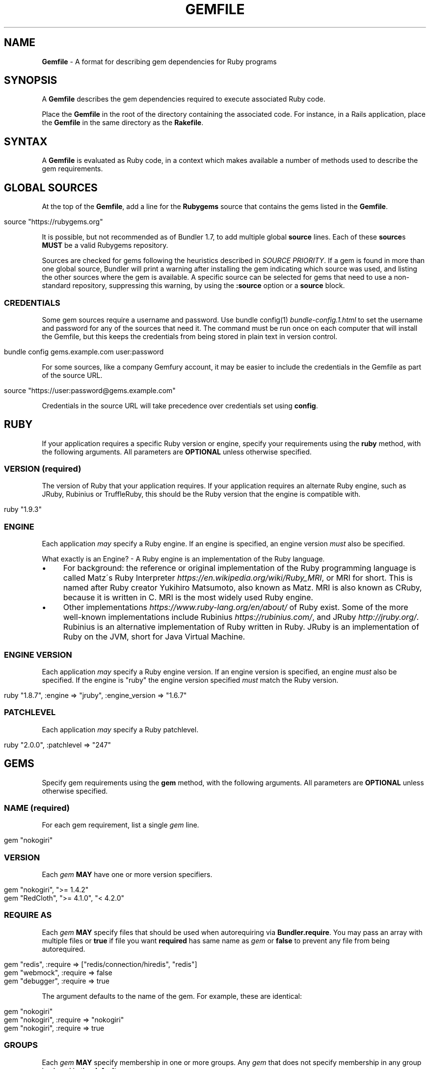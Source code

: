 .\" generated with Ronn/v0.7.3
.\" http://github.com/rtomayko/ronn/tree/0.7.3
.
.TH "GEMFILE" "5" "September 2018" "" ""
.
.SH "NAME"
\fBGemfile\fR \- A format for describing gem dependencies for Ruby programs
.
.SH "SYNOPSIS"
A \fBGemfile\fR describes the gem dependencies required to execute associated Ruby code\.
.
.P
Place the \fBGemfile\fR in the root of the directory containing the associated code\. For instance, in a Rails application, place the \fBGemfile\fR in the same directory as the \fBRakefile\fR\.
.
.SH "SYNTAX"
A \fBGemfile\fR is evaluated as Ruby code, in a context which makes available a number of methods used to describe the gem requirements\.
.
.SH "GLOBAL SOURCES"
At the top of the \fBGemfile\fR, add a line for the \fBRubygems\fR source that contains the gems listed in the \fBGemfile\fR\.
.
.IP "" 4
.
.nf

source "https://rubygems\.org"
.
.fi
.
.IP "" 0
.
.P
It is possible, but not recommended as of Bundler 1\.7, to add multiple global \fBsource\fR lines\. Each of these \fBsource\fRs \fBMUST\fR be a valid Rubygems repository\.
.
.P
Sources are checked for gems following the heuristics described in \fISOURCE PRIORITY\fR\. If a gem is found in more than one global source, Bundler will print a warning after installing the gem indicating which source was used, and listing the other sources where the gem is available\. A specific source can be selected for gems that need to use a non\-standard repository, suppressing this warning, by using the \fI\fB:source\fR option\fR or a \fI\fBsource\fR block\fR\.
.
.SS "CREDENTIALS"
Some gem sources require a username and password\. Use bundle config(1) \fIbundle\-config\.1\.html\fR to set the username and password for any of the sources that need it\. The command must be run once on each computer that will install the Gemfile, but this keeps the credentials from being stored in plain text in version control\.
.
.IP "" 4
.
.nf

bundle config gems\.example\.com user:password
.
.fi
.
.IP "" 0
.
.P
For some sources, like a company Gemfury account, it may be easier to include the credentials in the Gemfile as part of the source URL\.
.
.IP "" 4
.
.nf

source "https://user:password@gems\.example\.com"
.
.fi
.
.IP "" 0
.
.P
Credentials in the source URL will take precedence over credentials set using \fBconfig\fR\.
.
.SH "RUBY"
If your application requires a specific Ruby version or engine, specify your requirements using the \fBruby\fR method, with the following arguments\. All parameters are \fBOPTIONAL\fR unless otherwise specified\.
.
.SS "VERSION (required)"
The version of Ruby that your application requires\. If your application requires an alternate Ruby engine, such as JRuby, Rubinius or TruffleRuby, this should be the Ruby version that the engine is compatible with\.
.
.IP "" 4
.
.nf

ruby "1\.9\.3"
.
.fi
.
.IP "" 0
.
.SS "ENGINE"
Each application \fImay\fR specify a Ruby engine\. If an engine is specified, an engine version \fImust\fR also be specified\.
.
.P
What exactly is an Engine? \- A Ruby engine is an implementation of the Ruby language\.
.
.IP "\(bu" 4
For background: the reference or original implementation of the Ruby programming language is called Matz\'s Ruby Interpreter \fIhttps://en\.wikipedia\.org/wiki/Ruby_MRI\fR, or MRI for short\. This is named after Ruby creator Yukihiro Matsumoto, also known as Matz\. MRI is also known as CRuby, because it is written in C\. MRI is the most widely used Ruby engine\.
.
.IP "\(bu" 4
Other implementations \fIhttps://www\.ruby\-lang\.org/en/about/\fR of Ruby exist\. Some of the more well\-known implementations include Rubinius \fIhttps://rubinius\.com/\fR, and JRuby \fIhttp://jruby\.org/\fR\. Rubinius is an alternative implementation of Ruby written in Ruby\. JRuby is an implementation of Ruby on the JVM, short for Java Virtual Machine\.
.
.IP "" 0
.
.SS "ENGINE VERSION"
Each application \fImay\fR specify a Ruby engine version\. If an engine version is specified, an engine \fImust\fR also be specified\. If the engine is "ruby" the engine version specified \fImust\fR match the Ruby version\.
.
.IP "" 4
.
.nf

ruby "1\.8\.7", :engine => "jruby", :engine_version => "1\.6\.7"
.
.fi
.
.IP "" 0
.
.SS "PATCHLEVEL"
Each application \fImay\fR specify a Ruby patchlevel\.
.
.IP "" 4
.
.nf

ruby "2\.0\.0", :patchlevel => "247"
.
.fi
.
.IP "" 0
.
.SH "GEMS"
Specify gem requirements using the \fBgem\fR method, with the following arguments\. All parameters are \fBOPTIONAL\fR unless otherwise specified\.
.
.SS "NAME (required)"
For each gem requirement, list a single \fIgem\fR line\.
.
.IP "" 4
.
.nf

gem "nokogiri"
.
.fi
.
.IP "" 0
.
.SS "VERSION"
Each \fIgem\fR \fBMAY\fR have one or more version specifiers\.
.
.IP "" 4
.
.nf

gem "nokogiri", ">= 1\.4\.2"
gem "RedCloth", ">= 4\.1\.0", "< 4\.2\.0"
.
.fi
.
.IP "" 0
.
.SS "REQUIRE AS"
Each \fIgem\fR \fBMAY\fR specify files that should be used when autorequiring via \fBBundler\.require\fR\. You may pass an array with multiple files or \fBtrue\fR if file you want \fBrequired\fR has same name as \fIgem\fR or \fBfalse\fR to prevent any file from being autorequired\.
.
.IP "" 4
.
.nf

gem "redis", :require => ["redis/connection/hiredis", "redis"]
gem "webmock", :require => false
gem "debugger", :require => true
.
.fi
.
.IP "" 0
.
.P
The argument defaults to the name of the gem\. For example, these are identical:
.
.IP "" 4
.
.nf

gem "nokogiri"
gem "nokogiri", :require => "nokogiri"
gem "nokogiri", :require => true
.
.fi
.
.IP "" 0
.
.SS "GROUPS"
Each \fIgem\fR \fBMAY\fR specify membership in one or more groups\. Any \fIgem\fR that does not specify membership in any group is placed in the \fBdefault\fR group\.
.
.IP "" 4
.
.nf

gem "rspec", :group => :test
gem "wirble", :groups => [:development, :test]
.
.fi
.
.IP "" 0
.
.P
The Bundler runtime allows its two main methods, \fBBundler\.setup\fR and \fBBundler\.require\fR, to limit their impact to particular groups\.
.
.IP "" 4
.
.nf

# setup adds gems to Ruby\'s load path
Bundler\.setup                    # defaults to all groups
require "bundler/setup"          # same as Bundler\.setup
Bundler\.setup(:default)          # only set up the _default_ group
Bundler\.setup(:test)             # only set up the _test_ group (but `not` _default_)
Bundler\.setup(:default, :test)   # set up the _default_ and _test_ groups, but no others

# require requires all of the gems in the specified groups
Bundler\.require                  # defaults to the _default_ group
Bundler\.require(:default)        # identical
Bundler\.require(:default, :test) # requires the _default_ and _test_ groups
Bundler\.require(:test)           # requires the _test_ group
.
.fi
.
.IP "" 0
.
.P
The Bundler CLI allows you to specify a list of groups whose gems \fBbundle install\fR should not install with the \fB\-\-without\fR option\. To specify multiple groups to ignore, specify a list of groups separated by spaces\.
.
.IP "" 4
.
.nf

bundle install \-\-without test
bundle install \-\-without development test
.
.fi
.
.IP "" 0
.
.P
After running \fBbundle install \-\-without test\fR, bundler will remember that you excluded the test group in the last installation\. The next time you run \fBbundle install\fR, without any \fB\-\-without option\fR, bundler will recall it\.
.
.P
Also, calling \fBBundler\.setup\fR with no parameters, or calling \fBrequire "bundler/setup"\fR will setup all groups except for the ones you excluded via \fB\-\-without\fR (since they are not available)\.
.
.P
Note that on \fBbundle install\fR, bundler downloads and evaluates all gems, in order to create a single canonical list of all of the required gems and their dependencies\. This means that you cannot list different versions of the same gems in different groups\. For more details, see Understanding Bundler \fIhttp://bundler\.io/rationale\.html\fR\.
.
.SS "PLATFORMS"
If a gem should only be used in a particular platform or set of platforms, you can specify them\. Platforms are essentially identical to groups, except that you do not need to use the \fB\-\-without\fR install\-time flag to exclude groups of gems for other platforms\.
.
.P
There are a number of \fBGemfile\fR platforms:
.
.TP
\fBruby\fR
C Ruby (MRI), Rubinius or TruffleRuby, but \fBNOT\fR Windows
.
.TP
\fBmri\fR
Same as \fIruby\fR, but only C Ruby (MRI)
.
.TP
\fBmingw\fR
Windows 32 bit \'mingw32\' platform (aka RubyInstaller)
.
.TP
\fBx64_mingw\fR
Windows 64 bit \'mingw32\' platform (aka RubyInstaller x64)
.
.TP
\fBrbx\fR
Rubinius
.
.TP
\fBjruby\fR
JRuby
.
.TP
\fBtruffleruby\fR
TruffleRuby
.
.TP
\fBmswin\fR
Windows
.
.P
You can restrict further by platform and version for all platforms \fIexcept\fR for \fBrbx\fR, \fBjruby\fR, \fBtruffleruby\fR and \fBmswin\fR\.
.
.P
To specify a version in addition to a platform, append the version number without the delimiter to the platform\. For example, to specify that a gem should only be used on platforms with Ruby 2\.3, use:
.
.IP "" 4
.
.nf

ruby_23
.
.fi
.
.IP "" 0
.
.P
The full list of platforms and supported versions includes:
.
.TP
\fBruby\fR
1\.8, 1\.9, 2\.0, 2\.1, 2\.2, 2\.3, 2\.4, 2\.5
.
.TP
\fBmri\fR
1\.8, 1\.9, 2\.0, 2\.1, 2\.2, 2\.3, 2\.4, 2\.5
.
.TP
\fBmingw\fR
1\.8, 1\.9, 2\.0, 2\.1, 2\.2, 2\.3, 2\.4, 2\.5
.
.TP
\fBx64_mingw\fR
2\.0, 2\.1, 2\.2, 2\.3, 2\.4, 2\.5
.
.P
As with groups, you can specify one or more platforms:
.
.IP "" 4
.
.nf

gem "weakling",   :platforms => :jruby
gem "ruby\-debug", :platforms => :mri_18
gem "nokogiri",   :platforms => [:mri_18, :jruby]
.
.fi
.
.IP "" 0
.
.P
All operations involving groups (\fBbundle install\fR \fIbundle\-install\.1\.html\fR, \fBBundler\.setup\fR, \fBBundler\.require\fR) behave exactly the same as if any groups not matching the current platform were explicitly excluded\.
.
.SS "SOURCE"
You can select an alternate Rubygems repository for a gem using the \':source\' option\.
.
.IP "" 4
.
.nf

gem "some_internal_gem", :source => "https://gems\.example\.com"
.
.fi
.
.IP "" 0
.
.P
This forces the gem to be loaded from this source and ignores any global sources declared at the top level of the file\. If the gem does not exist in this source, it will not be installed\.
.
.P
Bundler will search for child dependencies of this gem by first looking in the source selected for the parent, but if they are not found there, it will fall back on global sources using the ordering described in \fISOURCE PRIORITY\fR\.
.
.P
Selecting a specific source repository this way also suppresses the ambiguous gem warning described above in \fIGLOBAL SOURCES (#source)\fR\.
.
.P
Using the \fB:source\fR option for an individual gem will also make that source available as a possible global source for any other gems which do not specify explicit sources\. Thus, when adding gems with explicit sources, it is recommended that you also ensure all other gems in the Gemfile are using explicit sources\.
.
.SS "GIT"
If necessary, you can specify that a gem is located at a particular git repository using the \fB:git\fR parameter\. The repository can be accessed via several protocols:
.
.TP
\fBHTTP(S)\fR
gem "rails", :git => "https://github\.com/rails/rails\.git"
.
.TP
\fBSSH\fR
gem "rails", :git => "git@github\.com:rails/rails\.git"
.
.TP
\fBgit\fR
gem "rails", :git => "git://github\.com/rails/rails\.git"
.
.P
If using SSH, the user that you use to run \fBbundle install\fR \fBMUST\fR have the appropriate keys available in their \fB$HOME/\.ssh\fR\.
.
.P
\fBNOTE\fR: \fBhttp://\fR and \fBgit://\fR URLs should be avoided if at all possible\. These protocols are unauthenticated, so a man\-in\-the\-middle attacker can deliver malicious code and compromise your system\. HTTPS and SSH are strongly preferred\.
.
.P
The \fBgroup\fR, \fBplatforms\fR, and \fBrequire\fR options are available and behave exactly the same as they would for a normal gem\.
.
.P
A git repository \fBSHOULD\fR have at least one file, at the root of the directory containing the gem, with the extension \fB\.gemspec\fR\. This file \fBMUST\fR contain a valid gem specification, as expected by the \fBgem build\fR command\.
.
.P
If a git repository does not have a \fB\.gemspec\fR, bundler will attempt to create one, but it will not contain any dependencies, executables, or C extension compilation instructions\. As a result, it may fail to properly integrate into your application\.
.
.P
If a git repository does have a \fB\.gemspec\fR for the gem you attached it to, a version specifier, if provided, means that the git repository is only valid if the \fB\.gemspec\fR specifies a version matching the version specifier\. If not, bundler will print a warning\.
.
.IP "" 4
.
.nf

gem "rails", "2\.3\.8", :git => "https://github\.com/rails/rails\.git"
# bundle install will fail, because the \.gemspec in the rails
# repository\'s master branch specifies version 3\.0\.0
.
.fi
.
.IP "" 0
.
.P
If a git repository does \fBnot\fR have a \fB\.gemspec\fR for the gem you attached it to, a version specifier \fBMUST\fR be provided\. Bundler will use this version in the simple \fB\.gemspec\fR it creates\.
.
.P
Git repositories support a number of additional options\.
.
.TP
\fBbranch\fR, \fBtag\fR, and \fBref\fR
You \fBMUST\fR only specify at most one of these options\. The default is \fB:branch => "master"\fR
.
.TP
For example:
.
.IP
git "https://github\.com/rails/rails\.git", :branch => "5\-0\-stable" do
.
.IP
git "https://github\.com/rails/rails\.git", :tag => "v5\.0\.0" do
.
.IP
git "https://github\.com/rails/rails\.git", :ref => "4aded" do
.
.TP
\fBsubmodules\fR
For reference, a git submodule \fIhttps://git\-scm\.com/book/en/v2/Git\-Tools\-Submodules\fR lets you have another git repository within a subfolder of your repository\. Specify \fB:submodules => true\fR to cause bundler to expand any submodules included in the git repository
.
.P
If a git repository contains multiple \fB\.gemspecs\fR, each \fB\.gemspec\fR represents a gem located at the same place in the file system as the \fB\.gemspec\fR\.
.
.IP "" 4
.
.nf

|~rails                   [git root]
| |\-rails\.gemspec         [rails gem located here]
|~actionpack
| |\-actionpack\.gemspec    [actionpack gem located here]
|~activesupport
| |\-activesupport\.gemspec [activesupport gem located here]
|\.\.\.
.
.fi
.
.IP "" 0
.
.P
To install a gem located in a git repository, bundler changes to the directory containing the gemspec, runs \fBgem build name\.gemspec\fR and then installs the resulting gem\. The \fBgem build\fR command, which comes standard with Rubygems, evaluates the \fB\.gemspec\fR in the context of the directory in which it is located\.
.
.SS "GIT SOURCE"
A custom git source can be defined via the \fBgit_source\fR method\. Provide the source\'s name as an argument, and a block which receives a single argument and interpolates it into a string to return the full repo address:
.
.IP "" 4
.
.nf

git_source(:stash){ |repo_name| "https://stash\.corp\.acme\.pl/#{repo_name}\.git" }
gem \'rails\', :stash => \'forks/rails\'
.
.fi
.
.IP "" 0
.
.P
In addition, if you wish to choose a specific branch:
.
.IP "" 4
.
.nf

gem "rails", :stash => "forks/rails", :branch => "branch_name"
.
.fi
.
.IP "" 0
.
.SS "GITHUB"
\fBNOTE\fR: This shorthand should be avoided until Bundler 2\.0, since it currently expands to an insecure \fBgit://\fR URL\. This allows a man\-in\-the\-middle attacker to compromise your system\.
.
.P
If the git repository you want to use is hosted on GitHub and is public, you can use the :github shorthand to specify the github username and repository name (without the trailing "\.git"), separated by a slash\. If both the username and repository name are the same, you can omit one\.
.
.IP "" 4
.
.nf

gem "rails", :github => "rails/rails"
gem "rails", :github => "rails"
.
.fi
.
.IP "" 0
.
.P
Are both equivalent to
.
.IP "" 4
.
.nf

gem "rails", :git => "git://github\.com/rails/rails\.git"
.
.fi
.
.IP "" 0
.
.P
Since the \fBgithub\fR method is a specialization of \fBgit_source\fR, it accepts a \fB:branch\fR named argument\.
.
.SS "GIST"
If the git repository you want to use is hosted as a Github Gist and is public, you can use the :gist shorthand to specify the gist identifier (without the trailing "\.git")\.
.
.IP "" 4
.
.nf

gem "the_hatch", :gist => "4815162342"
.
.fi
.
.IP "" 0
.
.P
Is equivalent to:
.
.IP "" 4
.
.nf

gem "the_hatch", :git => "https://gist\.github\.com/4815162342\.git"
.
.fi
.
.IP "" 0
.
.P
Since the \fBgist\fR method is a specialization of \fBgit_source\fR, it accepts a \fB:branch\fR named argument\.
.
.SS "BITBUCKET"
If the git repository you want to use is hosted on Bitbucket and is public, you can use the :bitbucket shorthand to specify the bitbucket username and repository name (without the trailing "\.git"), separated by a slash\. If both the username and repository name are the same, you can omit one\.
.
.IP "" 4
.
.nf

gem "rails", :bitbucket => "rails/rails"
gem "rails", :bitbucket => "rails"
.
.fi
.
.IP "" 0
.
.P
Are both equivalent to
.
.IP "" 4
.
.nf

gem "rails", :git => "https://rails@bitbucket\.org/rails/rails\.git"
.
.fi
.
.IP "" 0
.
.P
Since the \fBbitbucket\fR method is a specialization of \fBgit_source\fR, it accepts a \fB:branch\fR named argument\.
.
.SS "PATH"
You can specify that a gem is located in a particular location on the file system\. Relative paths are resolved relative to the directory containing the \fBGemfile\fR\.
.
.P
Similar to the semantics of the \fB:git\fR option, the \fB:path\fR option requires that the directory in question either contains a \fB\.gemspec\fR for the gem, or that you specify an explicit version that bundler should use\.
.
.P
Unlike \fB:git\fR, bundler does not compile C extensions for gems specified as paths\.
.
.IP "" 4
.
.nf

gem "rails", :path => "vendor/rails"
.
.fi
.
.IP "" 0
.
.P
If you would like to use multiple local gems directly from the filesystem, you can set a global \fBpath\fR option to the path containing the gem\'s files\. This will automatically load gemspec files from subdirectories\.
.
.IP "" 4
.
.nf

path \'components\' do
  gem \'admin_ui\'
  gem \'public_ui\'
end
.
.fi
.
.IP "" 0
.
.SH "BLOCK FORM OF SOURCE, GIT, PATH, GROUP and PLATFORMS"
The \fB:source\fR, \fB:git\fR, \fB:path\fR, \fB:group\fR, and \fB:platforms\fR options may be applied to a group of gems by using block form\.
.
.IP "" 4
.
.nf

source "https://gems\.example\.com" do
  gem "some_internal_gem"
  gem "another_internal_gem"
end

git "https://github\.com/rails/rails\.git" do
  gem "activesupport"
  gem "actionpack"
end

platforms :ruby do
  gem "ruby\-debug"
  gem "sqlite3"
end

group :development, :optional => true do
  gem "wirble"
  gem "faker"
end
.
.fi
.
.IP "" 0
.
.P
In the case of the group block form the :optional option can be given to prevent a group from being installed unless listed in the \fB\-\-with\fR option given to the \fBbundle install\fR command\.
.
.P
In the case of the \fBgit\fR block form, the \fB:ref\fR, \fB:branch\fR, \fB:tag\fR, and \fB:submodules\fR options may be passed to the \fBgit\fR method, and all gems in the block will inherit those options\.
.
.P
The presence of a \fBsource\fR block in a Gemfile also makes that source available as a possible global source for any other gems which do not specify explicit sources\. Thus, when defining source blocks, it is recommended that you also ensure all other gems in the Gemfile are using explicit sources, either via source blocks or \fB:source\fR directives on individual gems\.
.
.SH "INSTALL_IF"
The \fBinstall_if\fR method allows gems to be installed based on a proc or lambda\. This is especially useful for optional gems that can only be used if certain software is installed or some other conditions are met\.
.
.IP "" 4
.
.nf

install_if \-> { RUBY_PLATFORM =~ /darwin/ } do
  gem "pasteboard"
end
.
.fi
.
.IP "" 0
.
.SH "GEMSPEC"
The \fB\.gemspec\fR \fIhttp://guides\.rubygems\.org/specification\-reference/\fR file is where you provide metadata about your gem to Rubygems\. Some required Gemspec attributes include the name, description, and homepage of your gem\. This is also where you specify the dependencies your gem needs to run\.
.
.P
If you wish to use Bundler to help install dependencies for a gem while it is being developed, use the \fBgemspec\fR method to pull in the dependencies listed in the \fB\.gemspec\fR file\.
.
.P
The \fBgemspec\fR method adds any runtime dependencies as gem requirements in the default group\. It also adds development dependencies as gem requirements in the \fBdevelopment\fR group\. Finally, it adds a gem requirement on your project (\fB:path => \'\.\'\fR)\. In conjunction with \fBBundler\.setup\fR, this allows you to require project files in your test code as you would if the project were installed as a gem; you need not manipulate the load path manually or require project files via relative paths\.
.
.P
The \fBgemspec\fR method supports optional \fB:path\fR, \fB:glob\fR, \fB:name\fR, and \fB:development_group\fR options, which control where bundler looks for the \fB\.gemspec\fR, the glob it uses to look for the gemspec (defaults to: "{,\fI,\fR/*}\.gemspec"), what named \fB\.gemspec\fR it uses (if more than one is present), and which group development dependencies are included in\.
.
.P
When a \fBgemspec\fR dependency encounters version conflicts during resolution, the local version under development will always be selected \-\- even if there are remote versions that better match other requirements for the \fBgemspec\fR gem\.
.
.SH "SOURCE PRIORITY"
When attempting to locate a gem to satisfy a gem requirement, bundler uses the following priority order:
.
.IP "1." 4
The source explicitly attached to the gem (using \fB:source\fR, \fB:path\fR, or \fB:git\fR)
.
.IP "2." 4
For implicit gems (dependencies of explicit gems), any source, git, or path repository declared on the parent\. This results in bundler prioritizing the ActiveSupport gem from the Rails git repository over ones from \fBrubygems\.org\fR
.
.IP "3." 4
The sources specified via global \fBsource\fR lines, searching each source in your \fBGemfile\fR from last added to first added\.
.
.IP "" 0


